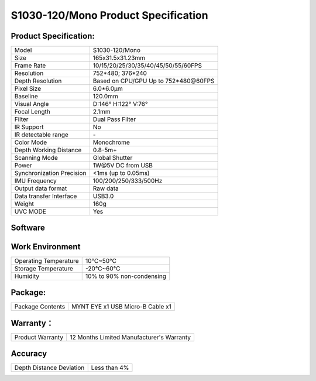 .. _mynteye_spec_s1030:

S1030-120/Mono Product Specification
=========================================

Product Specification:
-----------------------


==========================  =======================================
  Model                       S1030-120/Mono
--------------------------  ---------------------------------------
  Size                        165x31.5x31.23mm
--------------------------  ---------------------------------------
  Frame Rate                  10/15/20/25/30/35/40/45/50/55/60FPS
--------------------------  ---------------------------------------
  Resolution                  752*480; 376*240
--------------------------  ---------------------------------------
  Depth Resolution           Based on CPU/GPU Up to  752*480\@60FPS
--------------------------  ---------------------------------------
  Pixel Size                  6.0*6.0μm
--------------------------  ---------------------------------------
  Baseline                    120.0mm
--------------------------  ---------------------------------------
  Visual Angle                D:146° H:122° V:76°
--------------------------  ---------------------------------------
  Focal Length                2.1mm
--------------------------  ---------------------------------------
  Filter                     Dual Pass Filter
--------------------------  ---------------------------------------
  IR Support                  No
--------------------------  ---------------------------------------
  IR detectable range         \-
--------------------------  ---------------------------------------
  Color Mode                  Monochrome
--------------------------  ---------------------------------------
  Depth Working Distance     0.8-5m+
--------------------------  ---------------------------------------
  Scanning Mode               Global Shutter
--------------------------  ---------------------------------------
  Power                       1W\@5V DC from USB
--------------------------  ---------------------------------------
Synchronization Precision      <1ms (up to 0.05ms)
--------------------------  ---------------------------------------
  IMU Frequency                 100/200/250/333/500Hz
--------------------------  ---------------------------------------
  Output data format          Raw data
--------------------------  ---------------------------------------
  Data transfer Interface     USB3.0
--------------------------  ---------------------------------------
  Weight                      160g
--------------------------  ---------------------------------------
  UVC MODE                    Yes
==========================  =======================================



Software
--------


================  =================================================================================
 Support system     Windows 10、Ubuntu 14.04/16.04/18.04、ROS indigo/kinetic/melodic、Android 7.0+
----------------  ---------------------------------------------------------------------------------
 SDK                http://www.myntai.com/dev/mynteye
----------------  ---------------------------------------------------------------------------------
 Support            ORB_SLAM2、OKVIS、Vins-Mono、Vins-Fusion、VIORB
================  ==================================================================================



Work Environment
-----------------


===========================  ================================
  Operating Temperature        10°C~50°C
---------------------------  --------------------------------
  Storage Temperature          -20°C~60°C
---------------------------  --------------------------------
  Humidity                     10% to 90% non-condensing
===========================  ================================


Package:
---------

===================  =======================================
  Package Contents      MYNT EYE x1   USB Micro-B Cable x1
===================  =======================================

Warranty：
----------

====================  ============================================
  Product Warranty     12 Months Limited Manufacturer's Warranty
====================  ============================================

Accuracy
---------

============================  ============================================
  Depth Distance Deviation            Less than 4%
============================  ============================================


